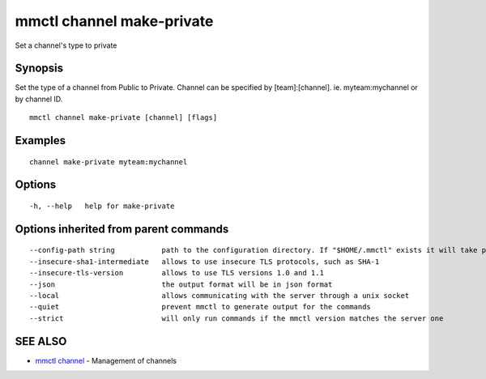 .. _mmctl_channel_make-private:

mmctl channel make-private
--------------------------

Set a channel's type to private

Synopsis
~~~~~~~~


Set the type of a channel from Public to Private.
Channel can be specified by [team]:[channel]. ie. myteam:mychannel or by channel ID.

::

  mmctl channel make-private [channel] [flags]

Examples
~~~~~~~~

::

    channel make-private myteam:mychannel

Options
~~~~~~~

::

  -h, --help   help for make-private

Options inherited from parent commands
~~~~~~~~~~~~~~~~~~~~~~~~~~~~~~~~~~~~~~

::

      --config-path string           path to the configuration directory. If "$HOME/.mmctl" exists it will take precedence over the default value (default "$XDG_CONFIG_HOME")
      --insecure-sha1-intermediate   allows to use insecure TLS protocols, such as SHA-1
      --insecure-tls-version         allows to use TLS versions 1.0 and 1.1
      --json                         the output format will be in json format
      --local                        allows communicating with the server through a unix socket
      --quiet                        prevent mmctl to generate output for the commands
      --strict                       will only run commands if the mmctl version matches the server one

SEE ALSO
~~~~~~~~

* `mmctl channel <mmctl_channel.rst>`_ 	 - Management of channels


